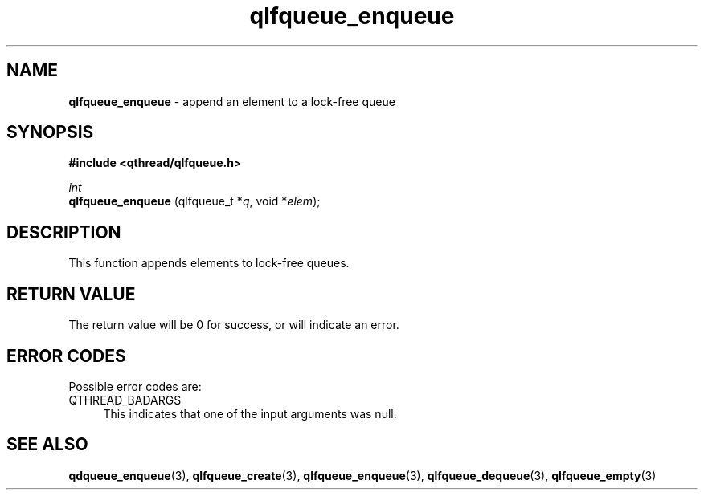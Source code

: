 .TH qlfqueue_enqueue 3 "APRIL 2011" libqthread "libqthread"
.SH NAME
.BR qlfqueue_enqueue " \- append an element to a lock-free queue"
.SH SYNOPSIS
.B #include <qthread/qlfqueue.h>

.I int
.br
.B qlfqueue_enqueue
.RI "(qlfqueue_t *" q ", void *" elem );
.SH DESCRIPTION
This function appends elements to lock-free queues.
.SH RETURN VALUE
The return value will be 0 for success, or will indicate an error.
.SH ERROR CODES
Possible error codes are:
.TP 4
QTHREAD_BADARGS
This indicates that one of the input arguments was null.
.SH SEE ALSO
.BR qdqueue_enqueue (3),
.BR qlfqueue_create (3),
.BR qlfqueue_enqueue (3),
.BR qlfqueue_dequeue (3),
.BR qlfqueue_empty (3)

